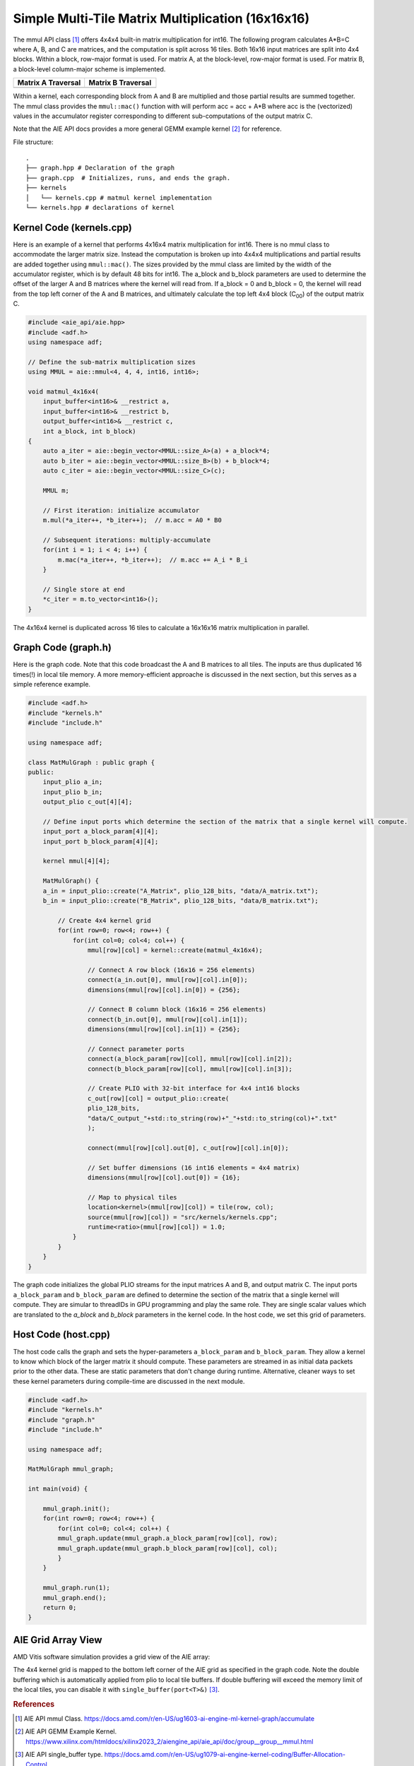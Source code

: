 Simple Multi-Tile Matrix Multiplication (16x16x16)
====================================================

The mmul API class [1]_ offers 4x4x4 built-in matrix multiplication for int16. The following program calculates A*B=C where A, B, and C are matrices, and the computation is split across 16 tiles. Both 16x16 input matrices are split into 4x4 blocks. Within a block, row-major format is used. For matrix A, at the block-level, row-major format is used. For matrix B, a block-level column-major scheme is implemented.

.. list-table::
  :widths: 50 50
  :header-rows: 1

  * - Matrix A Traversal
    - Matrix B Traversal
  * - .. image:: image/A_matrix.png
         :alt: The tiling scheme is for the input matrix A
         :width: 300px
         :align: center
    - .. image:: image/B_matrix.png
         :alt: The tiling scheme is for the input matrix B 
         :width: 300px
         :align: center





Within a kernel, each corresponding block from A and B are multiplied and those partial results are summed together. The mmul class provides the ``mmul::mac()`` function with will perform acc = acc + A*B where acc is the (vectorized) values in the accumulator register corresponding to different sub-computations of the output matrix C.

Note that the AIE API docs provides a more general GEMM example kernel [2]_ for reference.

File structure:
::

  .
  ├── graph.hpp # Declaration of the graph
  ├── graph.cpp  # Initializes, runs, and ends the graph. 
  ├── kernels
  │   └── kernels.cpp # matmul kernel implementation
  └── kernels.hpp # declarations of kernel

Kernel Code (kernels.cpp)
****************************

Here is an example of a kernel that performs 4x16x4 matrix multiplication for int16. There is no mmul class to accommodate the larger matrix size. Instead the computation is broken up into 4x4x4 multiplications and partial results are added together using ``mmul::mac()``.
The sizes provided by the mmul class are limited by the width of the accumulator register, which is by default 48 bits for int16. The a_block and b_block parameters are used to determine the offset of the larger A and B matrices where the kernel will read from. If a_block = 0 and b_block = 0, the kernel will read from the top left corner of the A and B matrices, and ultimately calculate the top left 4x4 block (C\ :sub:`00`\)  of the output matrix C.

.. code-block:: cpp

    #include <aie_api/aie.hpp>
    #include <adf.h>
    using namespace adf;

    // Define the sub-matrix multiplication sizes
    using MMUL = aie::mmul<4, 4, 4, int16, int16>;

    void matmul_4x16x4(
        input_buffer<int16>& __restrict a,
        input_buffer<int16>& __restrict b,
        output_buffer<int16>& __restrict c,
        int a_block, int b_block)
    {
        auto a_iter = aie::begin_vector<MMUL::size_A>(a) + a_block*4;
        auto b_iter = aie::begin_vector<MMUL::size_B>(b) + b_block*4;
        auto c_iter = aie::begin_vector<MMUL::size_C>(c);

        MMUL m;

        // First iteration: initialize accumulator
        m.mul(*a_iter++, *b_iter++);  // m.acc = A0 * B0

        // Subsequent iterations: multiply-accumulate
        for(int i = 1; i < 4; i++) {
            m.mac(*a_iter++, *b_iter++);  // m.acc += A_i * B_i
        }

        // Single store at end
        *c_iter = m.to_vector<int16>();
    }

The 4x16x4 kernel is duplicated across 16 tiles to calculate a 16x16x16 matrix multiplication in parallel.

Graph Code (graph.h)
*********************

Here is the graph code. Note that this code broadcast the A and B matrices to all tiles. The inputs are thus duplicated 16 times(!) in local tile memory. A more memory-efficient approache is discussed in the next section, but this serves as a simple reference example.

.. code-block:: cpp

    #include <adf.h>
    #include "kernels.h"
    #include "include.h"

    using namespace adf;

    class MatMulGraph : public graph {
    public:
        input_plio a_in;
        input_plio b_in;
        output_plio c_out[4][4];

        // Define input ports which determine the section of the matrix that a single kernel will compute. 
        input_port a_block_param[4][4];
        input_port b_block_param[4][4];

        kernel mmul[4][4];

        MatMulGraph() {
        a_in = input_plio::create("A_Matrix", plio_128_bits, "data/A_matrix.txt");
        b_in = input_plio::create("B_Matrix", plio_128_bits, "data/B_matrix.txt");

            // Create 4x4 kernel grid
            for(int row=0; row<4; row++) {
                for(int col=0; col<4; col++) {
                    mmul[row][col] = kernel::create(matmul_4x16x4);

                    // Connect A row block (16x16 = 256 elements)
                    connect(a_in.out[0], mmul[row][col].in[0]);
                    dimensions(mmul[row][col].in[0]) = {256}; 

                    // Connect B column block (16x16 = 256 elements)
                    connect(b_in.out[0], mmul[row][col].in[1]);
                    dimensions(mmul[row][col].in[1]) = {256};
                                
                    // Connect parameter ports
                    connect(a_block_param[row][col], mmul[row][col].in[2]);
                    connect(b_block_param[row][col], mmul[row][col].in[3]);

                    // Create PLIO with 32-bit interface for 4x4 int16 blocks
                    c_out[row][col] = output_plio::create(
                    plio_128_bits,
                    "data/C_output_"+std::to_string(row)+"_"+std::to_string(col)+".txt"
                    );

                    connect(mmul[row][col].out[0], c_out[row][col].in[0]);

                    // Set buffer dimensions (16 int16 elements = 4x4 matrix)
                    dimensions(mmul[row][col].out[0]) = {16};

                    // Map to physical tiles
                    location<kernel>(mmul[row][col]) = tile(row, col);
                    source(mmul[row][col]) = "src/kernels/kernels.cpp";
                    runtime<ratio>(mmul[row][col]) = 1.0;
                }
            }
        }
    }

The graph code initializes the global PLIO streams for the input matrices A and B, and output matrix C. The input ports ``a_block_param`` and ``b_block_param`` are defined to determine the section of the matrix that a single kernel will compute. They are simular to threadIDs in GPU programming and play the same role. They are single scalar values which are translated to the `a_block` and `b_block` parameters in the kernel code. In the host code, we set this grid of parameters. 

Host Code (host.cpp)
*********************

The host code calls the graph and sets the hyper-parameters ``a_block_param`` and ``b_block_param``. They allow a kernel to know which block of the larger matrix it should compute.
These parameters are streamed in as initial data packets prior to the other data. These are static parameters that don't change during runtime. Alternative, cleaner ways to set these kernel parameters during compile-time are discussed in the next module.

.. code-block:: cpp

    #include <adf.h>
    #include "kernels.h"
    #include "graph.h"
    #include "include.h"

    using namespace adf;

    MatMulGraph mmul_graph;

    int main(void) {

        mmul_graph.init();
        for(int row=0; row<4; row++) {
            for(int col=0; col<4; col++) {
            mmul_graph.update(mmul_graph.a_block_param[row][col], row);
            mmul_graph.update(mmul_graph.b_block_param[row][col], col);
            }
        }

        mmul_graph.run(1);
        mmul_graph.end();
        return 0;
    }

AIE Grid Array View
****************************
AMD Vitis software simulation provides a grid view of the AIE array:

.. image:: image/16x16x16_array.svg
   :alt: Simple multi-tile matmul grid layout
   :width: 600px
   :align: center

The 4x4 kernel grid is mapped to the bottom left corner of the AIE grid as specified in the graph code. Note the double buffering which is automatically applied from plio to local tile buffers. If double buffering will exceed the memory limit of the local tiles, you can disable it with ``single_buffer(port<T>&)`` [3]_.



.. rubric:: References
.. [1] AIE API mmul Class. https://docs.amd.com/r/en-US/ug1603-ai-engine-ml-kernel-graph/accumulate
.. [2] AIE API GEMM Example Kernel. https://www.xilinx.com/htmldocs/xilinx2023_2/aiengine_api/aie_api/doc/group__group__mmul.html
.. [3] AIE API single_buffer type. https://docs.amd.com/r/en-US/ug1079-ai-engine-kernel-coding/Buffer-Allocation-Control
